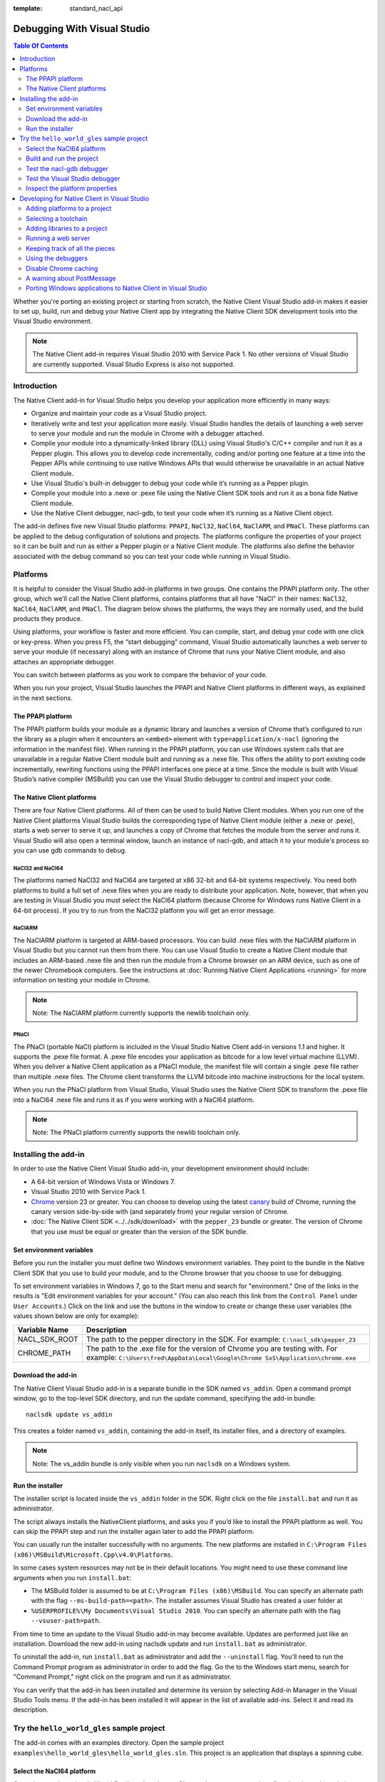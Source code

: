 :template: standard_nacl_api

############################
Debugging With Visual Studio
############################


.. contents:: Table Of Contents
  :local:
  :backlinks: none
  :depth: 2

Whether you're porting an existing project or starting from scratch, the Native
Client Visual Studio add-in makes it easier to set up, build, run and debug
your Native Client app by integrating the Native Client SDK development tools
into the Visual Studio environment.

.. Note::
  :class: note

  The Native Client add-in requires Visual Studio 2010 with Service Pack 1. No
  other versions of Visual Studio are currently supported. Visual Studio
  Express is also not supported.

Introduction
============

The Native Client add-in for Visual Studio helps you develop your application
more efficiently in many ways:

* Organize and maintain your code as a Visual Studio project.
* Iteratively write and test your application more easily. Visual Studio
  handles the details of launching a web server to serve your module and run
  the module in Chrome with a debugger attached.
* Compile your module into a dynamically-linked library (DLL) using Visual
  Studio's C/C++ compiler and run it as a Pepper plugin. This allows you to
  develop code incrementally, coding and/or porting one feature at a time into
  the Pepper APIs while continuing to use native Windows APIs that would
  otherwise be unavailable in an actual Native Client module.
* Use Visual Studio's built-in debugger to debug your code while it’s running
  as a Pepper plugin.
* Compile your module into a .nexe or .pexe file using the Native Client SDK
  tools and run it as a bona fide Native Client module.
* Use the Native Client debugger, nacl-gdb, to test your code when it’s running
  as a Native Client object.

The add-in defines five new Visual Studio platforms: ``PPAPI``, ``NaCl32``,
``NaCl64``, ``NaClARM``, and ``PNaCl``. These platforms can be applied to the
debug configuration of solutions and projects. The platforms configure the
properties of your project so it can be built and run as either a Pepper plugin
or a Native Client module. The platforms also define the behavior associated
with the debug command so you can test your code while running in Visual
Studio.

Platforms
=========

It is helpful to consider the Visual Studio add-in platforms in two groups. One
contains the PPAPI platform only. The other group, which we'll call the Native
Client platforms, contains platforms that all have "NaCl" in their names:
``NaCl32``, ``NaCl64``, ``NaClARM``, and ``PNaCl``. The diagram below shows the
platforms, the ways they are normally used, and the build products they produce.

.. image:: /images/visualstudio4.png

Using platforms, your workflow is faster and more efficient. You can compile,
start, and debug your code with one click or key-press. When you press F5, the
“start debugging” command, Visual Studio automatically launches a web server to
serve your module (if necessary) along with an instance of Chrome that runs
your Native Client module, and also attaches an appropriate debugger.

You can switch between platforms as you work to compare the behavior of your
code.

When you run your project, Visual Studio launches the PPAPI and Native Client
platforms in different ways, as explained in the next sections.

The PPAPI platform
------------------

The PPAPI platform builds your module as a dynamic library and launches a
version of Chrome that’s configured to run the library as a plugin when it
encounters an ``<embed>`` element with ``type=application/x-nacl`` (ignoring
the information in the manifest file). When running in the PPAPI platform, you
can use Windows system calls that are unavailable in a regular Native Client
module built and running as a .nexe file. This offers the ability to port
existing code incrementally, rewriting functions using the PPAPI interfaces one
piece at a time. Since the module is built with Visual Studio’s native compiler
(MSBuild) you can use the Visual Studio debugger to control and inspect your
code.

The Native Client platforms
---------------------------

There are four Native Client platforms. All of them can be used to build Native
Client modules. When you run one of the Native Client platforms Visual Studio
builds the corresponding type of Native Client module (either a .nexe or
.pexe), starts a web server to serve it up, and launches a copy of Chrome that
fetches the module from the server and runs it. Visual Studio will also open a
terminal window, launch an instance of nacl-gdb, and attach it to your module's
process so you can use gdb commands to debug.

NaCl32 and NaCl64
^^^^^^^^^^^^^^^^^

The platforms named NaCl32 and NaCl64 are targeted at x86 32-bit and 64-bit
systems respectively. You need both platforms to build a full set of .nexe
files when you are ready to distribute your application. Note, however, that
when you are testing in Visual Studio you must select the NaCl64 platform
(because Chrome for Windows runs Native Client in a 64-bit process). If you try
to run from the NaCl32 platform you will get an error message.

NaClARM
^^^^^^^

The NaClARM platform is targeted at ARM-based processors. You can build .nexe
files with the NaClARM platform in Visual Studio but you cannot run them from
there. You can use Visual Studio to create a Native Client module that includes
an ARM-based .nexe file and then run the module from a Chrome browser on an ARM
device, such as one of the newer Chromebook computers. See the instructions at
:doc:`Running Native Client Applications <running>` for more information on
testing your module in Chrome.

.. Note::
  :class: note

  Note: The NaClARM platform currently supports the newlib toolchain only.

PNaCl
^^^^^

The PNaCl (portable NaCl) platform is included in the Visual Studio Native
Client add-in versions 1.1 and higher. It supports the .pexe file format. A
.pexe file encodes your application as bitcode for a low level virtual machine
(LLVM). When you deliver a Native Client application as a PNaCl module, the
manifest file will contain a single .pexe file rather than multiple .nexe
files. The Chrome client transforms the LLVM bitcode into machine instructions
for the local system.

When you run the PNaCl platform from Visual Studio, Visual Studio uses the
Native Client SDK to transform the .pexe file into a NaCl64 .nexe file and runs
it as if you were working with a NaCl64 platform.

.. Note::
  :class: note

  Note: The PNaCl platform currently supports the newlib toolchain only.

Installing the add-in
=====================

In order to use the Native Client Visual Studio add-in, your development
environment should include:

* A 64-bit version of Windows Vista or Windows 7.
* Visual Studio 2010 with Service Pack 1.
* `Chrome <https://www.google.com/intl/en/chrome/browser/>`_ version 23 or
  greater. You can choose to develop using the latest `canary
  <https://www.google.com/intl/en/chrome/browser/canary.html>`_ build of
  Chrome, running the canary version side-by-side with (and separately from)
  your regular version of Chrome.
* :doc:`The Native Client SDK <../../sdk/download>` with the ``pepper_23``
  bundle or greater. The version of Chrome that you use must be equal or
  greater than the version of the SDK bundle.

Set environment variables
-------------------------

Before you run the installer you must define two Windows environment variables.
They point to the bundle in the Native Client SDK that you use to build your
module, and to the Chrome browser that you choose to use for debugging.

To set environment variables in Windows 7, go to the Start menu and search for
"environment." One of the links in the results is "Edit environment variables
for your account." (You can also reach this link from the ``Control Panel``
under ``User Accounts``.) Click on the link and use the buttons in the window
to create or change these user variables (the values shown below are only for
example):


+-------------------+----------------------------------------------------------+
| Variable Name     | Description                                              |
+===================+==========================================================+
| NACL_SDK_ROOT     | The path to the pepper directory in the SDK.             |
|                   | For example: ``C:\nacl_sdk\pepper_23``                   |
+-------------------+----------------------------------------------------------+
| CHROME_PATH       | The path to the .exe file for the version of Chrome you  |
|                   | are testing with.  For example:                          |
|                   | ``C:\Users\fred\AppData\Local\Google\Chrome              |
|                   | SxS\Application\chrome.exe``                             |
+-------------------+----------------------------------------------------------+



Download the add-in
-------------------

The Native Client Visual Studio add-in is a separate bundle in the SDK named
``vs_addin``. Open a command prompt window, go to the top-level SDK directory,
and run the update command, specifying the add-in bundle::

  naclsdk update vs_addin

This creates a folder named ``vs_addin``, containing the add-in itself, its
installer files, and a directory of examples.

.. Note::
  :class: note

  Note: The vs_addin bundle is only visible when you run ``naclsdk`` on a
  Windows system.

Run the installer
-----------------

The installer script is located inside the ``vs_addin`` folder in the SDK.
Right click on the file ``install.bat`` and run it as administrator.

The script always installs the NativeClient platforms, and asks you if you’d
like to install the PPAPI platform as well. You can skip the PPAPI step and run
the installer again later to add the PPAPI platform.

You can usually run the installer successfully with no arguments. The new
platforms are installed in ``C:\Program Files
(x86)\MSBuild\Microsoft.Cpp\v4.0\Platforms``.

In some cases system resources may not be in their default locations. You might
need to use these command line arguments when you run ``install.bat``:

* The MSBuild folder is assumed to be at ``C:\Program Files (x86)\MSBuild``.
  You can specify an alternate path with the flag ``--ms-build-path=<path>``.
  The installer assumes Visual Studio has created a user folder at
* ``%USERPROFILE%\My Documents\Visual Studio 2010``. You can specify an
  alternate path with the flag ``--vsuser-path=path``.

From time to time an update to the Visual Studio add-in may become available.
Updates are performed just like an installation. Download the new add-in using
naclsdk update and run ``install.bat`` as administrator.

To uninstall the add-in, run ``install.bat`` as administrator and add the
``--uninstall`` flag. You'll need to run the Command Prompt program as
administrator in order to add the flag. Go the to the Windows start menu,
search for "Command Prompt," right click on the program and run it as
administrator.

You can verify that the add-in has been installed and determine its version by
selecting Add-in Manager in the Visual Studio Tools menu. If the add-in has
been installed it will appear in the list of available add-ins. Select it and
read its description.

Try the ``hello_world_gles`` sample project
===========================================

The add-in comes with an examples directory. Open the sample project
``examples\hello_world_gles\hello_world_gles.sln``. This project is an
application that displays a spinning cube.

Select the NaCl64 platform
--------------------------

Open the sample project in Visual Studio, select the ``Configuration Manager``,
and confirm that the active solution configuration is ``Debug`` and the active
project platform is ``NaCl64``. Note that the platform for the
``hello_world_gles`` project is also ``NaCl64``. (You can get to the
``Configuration Manager`` from the ``Build`` menu or the project’s
``Properties`` window.)

.. image:: /images/visualstudio1.png

Build and run the project
-------------------------

Use the debugging command (F5) to build and run the project. As the wheels
start to turn, you may be presented with one or more alerts. They are benign;
you can accept them and set options to ignore them when that’s possible. Some
of the messages you might see include:

* "This project is out of date, would you like to build it?"
* "Please specify the name of the executable file to be used for the debug
  session." This should be the value of the environment variable CHROME_PATH,
  which is usually supplied as the default value in the dialog.
* "Debugging information for chrome.exe cannot be found." This is to be
  expected, you are debugging your module's code, not Chrome.
* "Open file - security warning. The publisher could not be verified." If
  Visual Studio is complaining about x86_64-nacl-gdb.exe, that’s our debugger.
  Let it be.

Once you’ve passed these hurdles, the application starts to run and you’ll see
activity in three places:

#. A terminal window opens running ``nacl-gdb``.
#. Chrome launches running your module in a tab.
#. The Visual Studio output window displays debugging messages when you select
   the debug output item.
   Stop the debugging session by closing the Chrome window, or select the stop
   debugging command from the debug menu. The nacl-gdb window will close when
   you stop running the program.

Test the nacl-gdb debugger
--------------------------

Add a breakpoint at the SwapBuffers call in the function MainLoop, which is in
hello_world.cc.

.. image:: /images/visualstudio2.png

Start the debugger again (F5). This time the existing breakpoint is loaded into
nacl-gcb and the program will pause there. Type c to continue running. You can
use gdb commands to set more breakpoints and step through the application. For
details, see :ref:`Debugging with nacl-gdb <using_gdb>` (scroll down to the end
of the section to see some commonly used gdb commands).

Test the Visual Studio debugger
-------------------------------

If you’ve installed the ``PPAPI`` platform, go back to the ``Configuration
Manager`` and select the ``PPAPI`` platform. This time when Chrome launches the
``nacl-gdb`` window will not appear; the Visual Studio debugger is fully
engaged and on the job.

Inspect the platform properties
-------------------------------

At this point, it may be helpful to take a look at the properties that are
associated with the PPAPI and Native Client platforms---see the settings in the
sample project as an example.

Developing for Native Client in Visual Studio
=============================================

After you’ve installed the add-in and tried the sample project, you’re ready to
start working with your own code. You can reuse the sample project and the
PPAPI and Native Client platforms it already has by replacing the source code
with your own. More likely, you will add the platforms to an existing project,
or to a new project that you create from scratch.

Adding platforms to a project
-----------------------------

Follow these steps to add the Native Client and PPAPI platforms to a project:

#. Open the Configuration Manager.
#. On the row corresponding to your project, click the Platform column dropdown
   menu and select ``<New...>``.
#. Select ``PPAPI``, ``NaCl32``, ``NaCl64``, or ``PNaCl`` from the New platform
   menu.
#. In most cases, you should select ``<Empty>`` in the “Copy settings from”
   menu.  **Never copy settings between ``PPAPI``, ``NaCl32``, ``NaCl64``,
   ``NaClARM``, or ``PNaCl`` platforms**. You can copy settings from a Win32
   platform, if one exists, but afterwards be sure that the project properties
   are properly set for the new platform, as mentioned in step 6 below.
#. If you like, check the “Create new solutions platform” box to create a
   solution platform in addition to a project platform. (This is optional, but
   it can be convenient since it lets you switch project platforms from the
   Visual Studio main window by selecting the solution platform that has the
   same name.)
#. Review the project properties for the new platform you just added. In most
   cases, the default properties for each platform should be correct, but it
   pays to check. Be especially careful about custom properties you may have
   set beforehand, or copied from a Win32 platform. Also confirm that the
   Configuration type is correct:

   * ``Dynamic Library`` for ``PPAPI``
   * ``Application (.pexe)`` for ``PNaCl``
   * ``Application (.nexe)`` for ``NaCl32``, ``NaCl64``, and ``NaClARM``

Selecting a toolchain
---------------------

When you build a Native Client module directly from the SDK you can use two
different toolchains, newlib or glibc. See :doc:`Dynamic Linking and Loading
with glibc <dynamic-loading>` for a description of the two toolchains and
instructions on how to build and deploy an application with the glibc
toolchain. The Native Client platforms offer you the same toolchain choice. You
can specify which toolchain to use in the project properties, under
``Configuration Properties > General > Native Client > Toolchain``.

.. Note::
  :class: note

  Currently, the NaClARM and PNaCl platforms only support the newlib toolchain.

There is no toolchain property for the PPAPI platform. The PPAPI platform uses
the toolchain and libraries that come with Visual Studio.

Adding libraries to a project
-----------------------------

If your Native Client application requires libraries that are not included in
the SDK you must add them to the project properties (under ``Configuration
Properties > Linker > Input > Additional Dependencies``), just like any other
Visual Studio project. This list of dependencies is a semi-colon delimited
list. On the PPAPI platform the library names include the .lib extension (e.g.,
``ppapi_cpp.lib;ppapi.lib``). On the Native Client platforms the extension is
excluded (e.g., ``ppapi_cpp;ppapi``).

Running a web server
--------------------

In order for the Visual Studio add-in to test your Native Client module, you
must serve the module from a web server. There are two options:

Running your own server
^^^^^^^^^^^^^^^^^^^^^^^

When you start a debug run Visual Studio launches Chrome and tries to connect
to the web server at the address found in the Chrome command arguments (see the
project’s Debugging > Command configuration property), which is usually
``localhost:$(NaClWebServerPort)``. If you are using your own server be sure to
specify its address in the command arguments property, and confirm that your
server is running before starting a debug session. Also be certain that the
server has all the files it needs to deliver a Native Client module (see
“Keeping track of all the pieces”, below).

Running the SDK server
^^^^^^^^^^^^^^^^^^^^^^

If there is no web server running at the specified port, Visual Studio will try
to launch the simple Python web server that comes with the Native Client SDK.
It looks for a copy of the server in the SDK itself (at
``%NACL_SDK_ROOT%\tools\httpd.py``), and in the project directory
(``$(ProjectDir)/httpd.py``). If the server exists in one of those locations,
Visual Studio launches the server. The server output appears in Visual Studio’s
Output window, in the pane named “Native Client Web Server Output”. A server
launched in this way is terminated when the debugging session ends.

Keeping track of all the pieces
-------------------------------

No matter where the web server lives or how it’s launched you must make sure
that it has all the files that your application needs:

* All Native Client applications must have an :ref:`html host page
  <html_file>`. This file is typically called ``index.html``. The host page
  must have an embed tag with its type attribute set to
  ``application-type/x-nacl``. If you plan to use a Native Client platform the
  embed tag must also include a src attribute pointing to a Native Client
  manifest (.mnf) file.
* If you are using a Native Client platform you must include a valid
  :ref:`manifest file <manifest_file>`. The manifest file points to the .pexe
  or .nexe files that Visual Studio builds. These will be placed in the
  directory specified in the project’s ``General > Output Directory``
  configuration property, which is usually ``$(ProjectDir)$(ToolchainName)``.
  Visual Studio can use the Native Client SDK script create_nmf.py to
  automatically generate the manifest file for you.  To use this script set the
  project's ``Linker > General > Create NMF Automatically`` property to "yes."

If you are letting Visual Studio discover and run the SDK server, these files
should be placed in the project directory. If you are running your own server,
you must be sure that the host page ``index.html`` is placed in your server’s
root directory. Remember, if you’re using one of the Native Client platforms
the paths for the manifest file and .pexe or .nexe files must be reachable from
the server.

The structure of the manifest file can be more complicated if your application
uses Native Client's ability to dynamically link libraries. You may have to add
additional information about dynamically linked libraries to the manifest file
even if you create it automatically. The use and limitations of the create_nmf
tool are explained in :ref:`Generating a Native Client manifest file for a
dynamically linked application <dynamic_loading_manifest>`.

You can look at the example projects in the SDK to see how the index and
manifest files are organized. The example project ``hello_nacl`` has a
subdirectory also called ``hello_nacl``. That folder contains ``index.html``
and ``hello_nacl.nmf``. The nexe file is found in
``NaCl64\newlib\Debug\hello_nacl_64.nexe``. The ``hello_world_gles`` example
project contains a subdirectory called `hello_world_gles``. That directory
contains html files built with both toolchains (``index_glibc.html`` and
``index_newlib.html``). The .nexe and .nmf files are found in the newlib and
glibc subfolders. For additional information about the parts of a Native Client
application, see :doc:`Application Structure
<../coding/application-structure>`.

Using the debuggers
-------------------

PPAPI plugins are built natively by Visual Studio’s compiler (MSBuild), and
work with Visual Studio’s debugger in the usual way. You can set breakpoints in
the Visual Studio source code files before you begin debugging, and on-the-fly
while running the program.

NaCl32 and NaClARM executables (.nexe files) cannot be run or debugged from
Visual Studio.

NaCl64 executables (.nexe files) are compiled using one of the Native Client
toolchains in the SDK, which create an `ELF-formatted
<`http://en.wikipedia.org/wiki/Executable_and_Linkable_Format>`_ executable. To
debug a running .nexe you must use nacl-gdb, which is a command line debugger
that is not directly integrated with Visual Studio. When you start a debugging
session running from a NaCl64 platform, Visual Studio automatically launches
nacl-gdb for you and attaches it to the nexe. Breakpoints that you set in
Visual Studio before you start debugging are transferred to nacl-gdb
automatically. During a NaCl debugging session you can only use nacl-gdb
commands.

The PNaCl platform generates a .pexe file. When you run the debugger add-in
translates the .pexe file to a .nexe file and runs the resulting binary with
nacl-gdb attached.

For additional information about nacl-gdb, see :ref:`Debugging with nacl-gdb
<using_gdb>` (scroll down to the end of the section to see some commonly used
gdb commands).

Note that you can’t use the Start Without Debugging command (Ctrl+F5) with a
project in the Debug configuration. If you do, Chrome will hang because the
Debug platform launches Chrome with the command argument
``--wait-for-debugger-children`` (in PPAPI) or ``--enable-nacl-debug`` (in a
Native Client platform). These flags cause Chrome to pause and wait for a
debugger to attach. If you use the Start Without Debugging command, no debugger
attaches and Chrome just waits patiently. To use Start Without Debugging,
switch to the Release configuration, or manually remove the offending argument
from the ``Command Arguments`` property.

Disable Chrome caching
----------------------

When you debug with a Native Client platform you might want to :ref:`disable
Chrome's cache <cache>` to be sure you are testing your latest and greatest
code.

A warning about PostMessage
---------------------------

Some Windows libraries define the symbol ``PostMessage`` as ``PostMessageW``.
This can cause havoc if you are working with the PPAPI platform and you use the
Pepper ``PostMessage()`` call in your module. Some Pepper API header files
contain a self-defensive fix that you might need yourself, while you are
testing on the PPAPI platform. Here it is:

.. naclcode::

  // If Windows defines PostMessage, undef it.
  #ifdef PostMessage
  #undef PostMessage
  #endif

Porting Windows applications to Native Client in Visual Studio
--------------------------------------------------------------

At Google I/O 2012 we demonstrated how to port a Windows desktop application to
Native Client in 60 minutes. The `video
<http://www.youtube.com/watch?v=1zvhs5FR0X8&feature=plcp>`_ is available to
watch on YouTube. The ``vs_addin/examples`` folder contains a pair of simple
examples that demonstrate porting process.  They are designed to be completed
in just 5 minutes. The two examples are called ``hello_nacl`` and
``hello_nacl_cpp``. They are essentially the same, but the former uses the C
PPAPI interface while the latter uses the C++ API.  The application is the
familiar "Hello, World."

Each example begins with the Windows desktop version running in the ``Win32``
platform. From there you move to the ``PPAPI`` platform, where you perform a
series of steps to set up the Native Client framework, use it to run the
desktop version, and then port the behavior from Windows calls to the PPAPI
interface.  You wind up with a program that uses no Windows functions, which
can run in either the ``PPAPI`` or the ``NaCl64`` platform.

The example projects use a single source file (``hello_nacl.c`` or
``hello_nacl_cpp.cpp``). Each step in the porting process is accomplished by
progressively defining the symbols STEP1 through STEP6 in the source. Inline
comments explain how each successive step changes the code. View the example
code to see how it's actually done. Here is a summary of the process:

Win32 Platform
^^^^^^^^^^^^^^

STEP1 Run the desktop application
  Begin by running the original Windows application in the Win32 platform.

PPAPI Platform
^^^^^^^^^^^^^^

STEP2 Launch Chrome with an empty Native Client module
  Switch to the PPAPI platform and include the code required to initialize a
  Native Module instance. The code is bare-boned, it does nothing but
  initialize the module. This step illustrates how Visual Studio handles all
  the details of launching a web-server and Chrome, and running the Native
  Client module as a Pepper plugin.

STEP3 Run the desktop application synchronously from the Native Client module
  The Native Client creates the window directly and then calls WndProc to run
  the desktop application. Since WndProc spins in its message loop, the call to
  initialize the module never returns. Close the Hello World window and the
  module initialization will finish.

STEP4 Running the desktop application and Native Client asynchronously
  In WndProc replace the message loop with a callback function. Now the app
  window and the Native Client module are running concurrently.

STEP5 Redirect output to the web page
  The module initialization code calls initInstanceInBrowserWindow rather than
  initInstanceInPCWindow. WndProc is no longer used. Instead, postMessage is
  called to place text (now "Hello, Native Client") in the web page rather than
  opening and writing to a window. Once you've reached this step you can start
  porting pieces of the application one feature at a time.

STEP6 Remove all the Windows code
  All the Windows code is def'd out, proving we are PPAPI-compliant. The
  functional code that is running is the same as STEP5.

NaCl64 Platform
^^^^^^^^^^^^^^^

Run the Native Client Module in the NaCl64 platform
  You are still running the STEP6 code, but as a Native Client module rather
  than a Pepper plugin.

.. TODO(sbc): port reference section?
